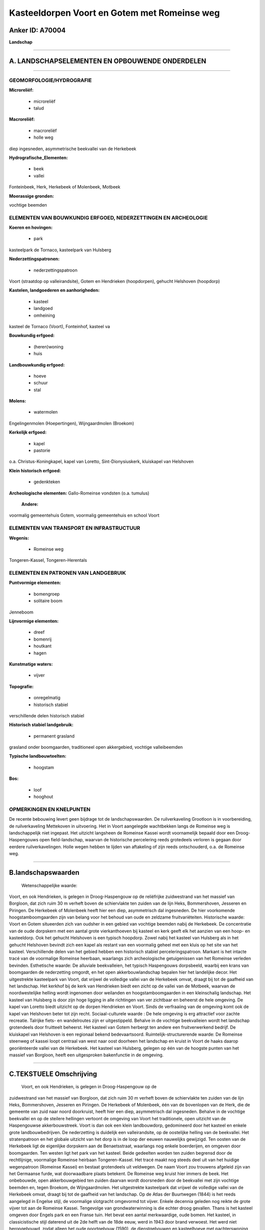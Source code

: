 Kasteeldorpen Voort en Gotem met Romeinse weg
=============================================

Anker ID: A70004
----------------

**Landschap**

--------------

A. LANDSCHAPSELEMENTEN EN OPBOUWENDE ONDERDELEN
-----------------------------------------------

--------------

GEOMORFOLOGIE/HYDROGRAFIE
~~~~~~~~~~~~~~~~~~~~~~~~~

**Microreliëf:**

 * microreliëf
 * talud

 
**Macroreliëf:**

 * macroreliëf
 * holle weg

diep ingesneden, asymmetrische beekvallei van de Herkebeek

**Hydrografische\_Elementen:**

 * beek
 * vallei

 
Fonteinbeek, Herk, Herkebeek of Molenbeek, Motbeek

**Moerassige gronden:**

 
vochtige beemden

ELEMENTEN VAN BOUWKUNDIG ERFGOED, NEDERZETTINGEN EN ARCHEOLOGIE
~~~~~~~~~~~~~~~~~~~~~~~~~~~~~~~~~~~~~~~~~~~~~~~~~~~~~~~~~~~~~~~

**Koeren en hovingen:**

 * park

 
kasteelpark de Tornaco, kasteelpark van Hulsberg

**Nederzettingspatronen:**

 * nederzettingspatroon

Voort (straatdop op valleirandsite), Gotem en Hendrieken (hoopdorpen),
gehucht Helshoven (hoopdorp)

**Kastelen, landgoederen en aanhorigheden:**

 * kasteel
 * landgoed
 * omheining

 
kasteel de Tornaco (Voort), Fonteinhof, kasteel va

**Bouwkundig erfgoed:**

 * (heren)woning
 * huis

 
**Landbouwkundig erfgoed:**

 * hoeve
 * schuur
 * stal

 
**Molens:**

 * watermolen

 
Engelingenmolen (Hoepertingen), Wijngaardmolen (Broekom)

**Kerkelijk erfgoed:**

 * kapel
 * pastorie

 
o.a. Christus-Koningkapel, kapel van Loretto, Sint-Dionysiuskerk,
kluiskapel van Helshoven

**Klein historisch erfgoed:**

 * gedenkteken

 
**Archeologische elementen:**
Gallo-Romeinse vondsten (o.a. tumulus)

 **Andere:**
voormalig gemeentehuis Gotem, voormalig gemeentehuis en school Voort

ELEMENTEN VAN TRANSPORT EN INFRASTRUCTUUR
~~~~~~~~~~~~~~~~~~~~~~~~~~~~~~~~~~~~~~~~~

**Wegenis:**

 * Romeinse weg

 
Tongeren-Kassel, Tongeren-Herentals

ELEMENTEN EN PATRONEN VAN LANDGEBRUIK
~~~~~~~~~~~~~~~~~~~~~~~~~~~~~~~~~~~~~

**Puntvormige elementen:**

 * bomengroep
 * solitaire boom

 
Jenneboom

**Lijnvormige elementen:**

 * dreef
 * bomenrij
 * houtkant
 * hagen

**Kunstmatige waters:**

 * vijver

 
**Topografie:**

 * onregelmatig
 * historisch stabiel

 
verschillende delen historisch stabiel

**Historisch stabiel landgebruik:**

 * permanent grasland

 
grasland onder boomgaarden, traditioneel open akkergebied, vochtige
valleibeemden

**Typische landbouwteelten:**

 * hoogstam

 
**Bos:**

 * loof
 * hooghout

 

OPMERKINGEN EN KNELPUNTEN
~~~~~~~~~~~~~~~~~~~~~~~~~

De recente bebouwing levert geen bijdrage tot de landschapswaarden. De
ruilverkaveling Grootloon is in voorbereiding, de ruilverkaveling
Mettekoven in uitvoering. Het in Voort aangelegde wachtbekken langs de
Romeinse weg is landschappelijk niet ingepast. Het uitzicht langsheen de
Romeinse Kassei wordt voornamelijk bepaald door een Droog-Haspengouws
open field-landschap, waarvan de historische percelering reeds
grotedeels verloren is gegaan door eerdere ruilverkavelingen. Holle
wegen hebben te lijden van aftakeling of zijn reeds ontschouderd, o.a.
de Romeinse weg.

--------------

B.landschapswaarden
-------------------

 Wetenschappelijke waarde:
Voort, en ook Hendrieken, is gelegen in Droog-Haspengouw op de
reliëfrijke zuidwestrand van het massief van Borgloon, dat zich ruim 30
m verheft boven de schiervlakte ten zuiden van de lijn Heks,
Bommershoven, Jesseren en Piringen. De Herkebeek of Molenbeek heeft hier
een diep, asymmetrisch dal ingesneden. De hier voorkomende
hoogstamboomgaarden zijn van belang voor het behoud van oude en zeldzame
fruitvariëteiten.
Historische waarde:
Voort en Gotem situeerden zich van oudsher in een gebied van vochtige
beemden nabij de Herkebeek. De concentratie van de oude dorpskern met
een aantal grote vierkanthoeven bij kasteel en kerk geeft elk het
aanzien van een hoop- en kasteeldorp. Ook het gehucht Helshoven is een
typisch hoopdorp. Zowel nabij het kasteel van Hulsberg als in het
gehucht Helshoven bevindt zich een kapel als restant van een voormalig
geheel met een kluis op het site van het kasteel. Verschillende delen
van het gebied hebben een historisch stabiel perceleringspatroon.
Markant is het intacte tracé van de voormalige Romeinse heerbaan,
waarlangs zich archeologische getuigenissen van het Romeinse verleden
bevinden.
Esthetische waarde: De alluviale beekvalleien, het typisch
Haspengouws dorpsbeeld, waarbij een krans van boomgaarden de
nederzetting omgordt, en het open akkerbouwlandschap bepalen hier het
landelijke decor. Het uitgestrekte kasteelpark van Voort, dat vrijwel de
volledige vallei van de Herkebeek omvat, draagt bij tot de gaafheid van
het landschap. Het kerkhof bij de kerk van Hendrieken biedt een zicht op
de vallei van de Motbeek, waarvan de noordwestelijke helling wordt
ingenomen door weilanden en hoogstamboomgaarden in een kleinschalig
landschap. Het kasteel van Hulsberg is door zijn hoge ligging in alle
richtingen van ver zichtbaar en beheerst de hele omgeving. De kapel van
Loretto biedt uitzicht op de dorpen Hendrieken en Voort. Sinds de
verfraaiing van de omgeving komt ook de kapel van Helshoven beter tot
zijn recht.
Sociaal-culturele waarde : De hele omgeving is erg attractief voor
zachte recreatie. Talrijke fiets- en wandelroutes zijn er uitgestippeld.
Behalve in de vochtige beekvalleien wordt het landschap grotendeels door
fruitteelt beheerst. Het kasteel van Gotem herbergt ten andere een
fruitverwerkend bedrijf. De kluiskapel van Helshoven is een regionaal
bekend bedevaartsoord.
Ruimtelijk-structurerende waarde:
De Romeinse steenweg of kassei loopt centraal van west naar oost
doorheen het landschap en kruist in Voort de haaks daarop georiënteerde
vallei van de Herkebeek. Het kasteel van Hulsberg, gelegen op één van de
hoogste punten van het massief van Borgloon, heeft een uitgesproken
bakenfunctie in de omgeving.

--------------

C.TEKSTUELE Omschrijving
------------------------

 Voort, en ook Hendrieken, is gelegen in Droog-Haspengouw op de
zuidwestrand van het massief van Borgloon, dat zich ruim 30 m verheft
boven de schiervlakte ten zuiden van de lijn Heks, Bommershoven,
Jesseren en Piringen. De Herkebeek of Molenbeek, één van de bovenlopen
van de Herk, die de gemeente van zuid naar noord doorkruist, heeft hier
een diep, asymmetrisch dal ingesneden. Behalve in de vochtige beekvallei
en op de steilere hellingen vertoont de omgeving van Voort het
traditionele, open uitzicht van de Haspengouwse akkerbouwstreek. Voort
is dan ook een klein landbouwdorp, gedomineerd door het kasteel en
enkele grote landbouwbedrijven. De nederzetting is duidelijk een
valleirandsite, op de oostelijke helling van de beekvallei. Het
stratenpatroon en het globale uitzicht van het dorp is in de loop der
eeuwen nauwelijks gewijzigd. Ten oosten van de Herkebeek ligt de
eigenlijke dorpskern aan de Benaetsstraat, waarlangs nog enkele
boerderijen, en omgeven door boomgaarden. Ten westen ligt het park van
het kasteel. Beide gedeelten worden ten zuiden begrensd door de
rechtlijnige, voormalige Romeinse heirbaan Tongeren-Kassel. Het tracé
maakt nog steeds deel uit van het huidige wegenpatroon (Romeinse Kassei)
en bestaat grotendeels uit veldwegen. De naam Voort zou trouwens
afgeleid zijn van het Germaanse furde, wat doorwaadbare plaats betekent.
De Romeinse weg kruist hier immers de beek. Het onbebouwde, open
akkerbouwgebied ten zuiden daarvan wordt doorsneden door de beekvallei
met zijn vochtige beemden en, tegen Broekom, de Wijngaardmolen. Het
uitgestrekte kasteelpark dat vrijwel de volledige vallei van de
Herkebeek omvat, draagt bij tot de gaafheid van het landschap. Op de
Atlas der Buurtwegen (1844) is het reeds aangelegd in Engelse stijl, de
voormalige slotgracht omgevormd tot vijver. Enkele decennia geleden nog
reikte de grote vijver tot aan de Romeinse Kassei. Tengevolge van
grondwaterwinning is die echter droog gevallen. Thans is het kasteel
omgeven door Engels park en een Franse tuin. Het bevat een aantal
merkwaardige, oude bomen. Het kasteel, in classicistische stijl daterend
uit de 2de helft van de 18de eeuw, werd in 1943 door brand verwoest. Het
werd niet heropgebouwd, zodat alleen het oude poortgebouw (1590), de
dienstgebouwen en kasteelhoeve met pachterswoning bewaard bleven.
Langsheen het hele tracé van de Romeinse weg bevinden zich getuigenissen
van het Romeinse verleden (o.a. restanten van tumuli en villa's),
waarnaar ook verschillende toponiemen verwijzen. Ten westen van Voort
staat bovendien de Jenneboom op de grens met Gotem, Hoepertingen,
Groot-Gelmen en Mettekoven. Verderop ligt het Hoepertingse gehucht
Helshoven. Het is een klein hoopdorp van oude hoeven, nog omgeven door
enkele boomgaarden en geflankeerd door de beemden in de vallei van de
Herk. In 1254 werd er een gasthuis met kapel voor doortrekkende pelgrims
opgericht, later vervangen door een kluis met kapel. Enkel de kapel met
laat-gotisch uitzicht, een regionaal bekend bedevaartsoord, is
overgebleven. Sinds de verfraaiing van de omgeving (beplanting,
lindebomen, fruitbomen, omheining) kwam de kapel beter tot zijn recht.
Stroomafwaarts op de Herk ligt de Engelingenmolen. Voor het overige
wordt het uitzicht langsheen de Romeinse Kassei bepaald door een
Droog-Haspengouws open field-landschap, waarvan de historische
percelering deels verloren is gegaan door ruilverkavelingen. Even ten
noordwesten van Voort vloeit de Motbeek, die ten oosten van Hendrieken
ontspringt, samen met de Herkebeek. Het nederzettingspatroon van
Hendrieken is dat van een klein hoopdorp. De belangrijkste straat is de
Lambertusstraat, gekenmerkt door sterk verbouwde hoeven en banale
nieuwbouw die in het naburige Voort overvloeit. Het kerkhof bij de kerk
biedt een zicht op de vallei van de Motbeek. Op de noordwestelijke
helling van de vallei van de Motbeek domineren weilanden en
hoogstamboomgaarden in een kleinschalig landschap, op de zuidwestelijke
dalhelling echter meer akkers en laagstammige fruitplantages. Verder
noordwaarts situeert zich de Hulsberg, één van de hoogste punten van het
massief van Borgloon. Op de top, waar thans het kasteel staat, was
oorspronkelijk een kapel en kluis gelegen. Bij de bouw van het kasteel
in 1882 werden die gebouwen afgebroken en heropgetrokken aan de voet van
de Hulsberg. Daarvan is alleen de kapel (kapel van Loretto) bewaard
gebleven. Het kasteel is een ruim gebouw in eclectische stijl, gelegen
in een park in landschapsstijl; van de oorspronkelijke bomen resten nog
een aantal exemplaren. Door zijn hoge ligging beheerst het kasteel de
hele omgeving en is in alle richtingen van verre zichtbaar. De hele
omgeving is trouwens erg attractief voor zachte recreatie. Talrijke
fiets- en wandelroutes zijn er uitgestippeld. Bovendien zijn de hier
voorkomende hoogstamboomgaarden van belang voor het behoud van oude en
zeldzame fruitvariëteiten. Noordwestelijk van Voort doorkruist de
Herkebeek Gotem, gelegen in het golvende overgangsgebied van Droog- en
Vochtig-Haspengouw. Het landschap wordt er gekenmerkt door het gemengd
agrarisch gebruik met fruitteelt, akkers en weilanden. De antieke weg
Tongeren-Herentals-Antwerpen doorkruiste dit gebied. Ook het
nederzettingspatroon van Gotem is dat van een klein hoopdorp, met een
beperkte lintbebouwing naar en in de omgeving van de in 1819-20
aangelegde steenweg Sint-Truiden-Tongeren. De Gotemstraat is de oude
kern van het dorp, waarlangs zich de kerk, de pastorie en het
gemeentehuis bevinden. De oude hoeves bleven slechts fragmentarisch of
volledig verbouwd bewaard. Een dreef verbindt de Sint-Dionysiuskerk met
het kasteel Fonteinhof. Samen vormen zij het historisch centrum van het
dorp. Het kasteel groepeert een herenhuis met dienstgebouwen en
stallingen (in Maaslandse stijl) rond een rechthoekig erf en herbergt
een fruitverwerkend bedrijf. Het is gelegen langs de Herkebeek, omgeven
door vochtige alluviale weilanden met populierenaanplantingen en
verruigde graslanden.
